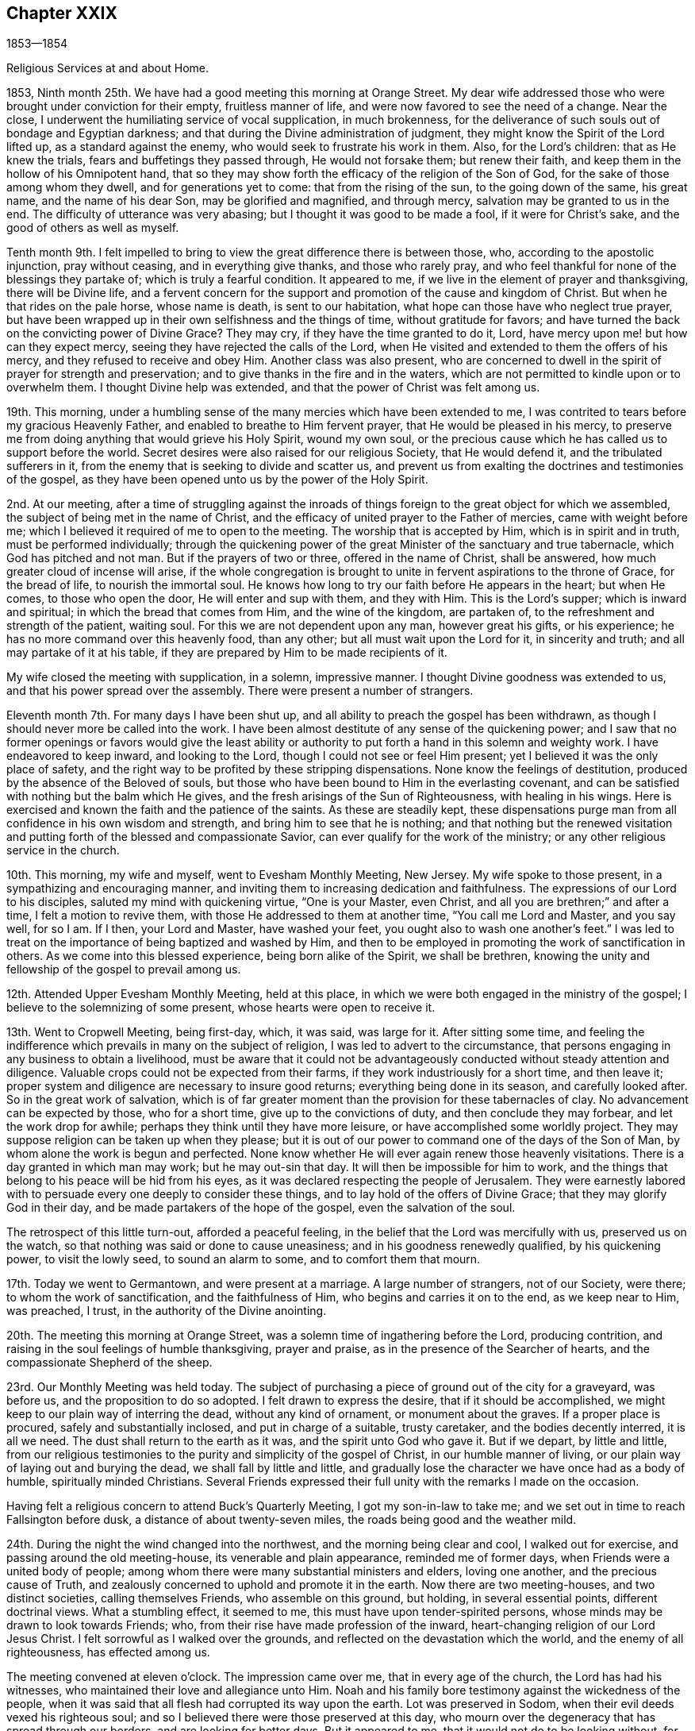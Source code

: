 == Chapter XXIX

1853--1854

Religious Services at and about Home.

1853, Ninth month 25th. We have had a good meeting this morning at Orange Street.
My dear wife addressed those who were brought under conviction for their empty,
fruitless manner of life, and were now favored to see the need of a change.
Near the close, I underwent the humiliating service of vocal supplication,
in much brokenness,
for the deliverance of such souls out of bondage and Egyptian darkness;
and that during the Divine administration of judgment,
they might know the Spirit of the Lord lifted up, as a standard against the enemy,
who would seek to frustrate his work in them.
Also, for the Lord`'s children: that as He knew the trials,
fears and buffetings they passed through, He would not forsake them;
but renew their faith, and keep them in the hollow of his Omnipotent hand,
that so they may show forth the efficacy of the religion of the Son of God,
for the sake of those among whom they dwell, and for generations yet to come:
that from the rising of the sun, to the going down of the same, his great name,
and the name of his dear Son, may be glorified and magnified, and through mercy,
salvation may be granted to us in the end.
The difficulty of utterance was very abasing;
but I thought it was good to be made a fool, if it were for Christ`'s sake,
and the good of others as well as myself.

Tenth month 9th. I felt impelled to bring to
view the great difference there is between those,
who, according to the apostolic injunction, pray without ceasing,
and in everything give thanks, and those who rarely pray,
and who feel thankful for none of the blessings they partake of;
which is truly a fearful condition.
It appeared to me, if we live in the element of prayer and thanksgiving,
there will be Divine life,
and a fervent concern for the support and promotion of the cause and kingdom of Christ.
But when he that rides on the pale horse, whose name is death, is sent to our habitation,
what hope can those have who neglect true prayer,
but have been wrapped up in their own selfishness and the things of time,
without gratitude for favors;
and have turned the back on the convicting power of Divine Grace?
They may cry, if they have the time granted to do it, Lord,
have mercy upon me! but how can they expect mercy,
seeing they have rejected the calls of the Lord,
when He visited and extended to them the offers of his mercy,
and they refused to receive and obey Him.
Another class was also present,
who are concerned to dwell in the spirit of prayer for strength and preservation;
and to give thanks in the fire and in the waters,
which are not permitted to kindle upon or to overwhelm them.
I thought Divine help was extended, and that the power of Christ was felt among us.

19th. This morning,
under a humbling sense of the many mercies which have been extended to me,
I was contrited to tears before my gracious Heavenly Father,
and enabled to breathe to Him fervent prayer, that He would be pleased in his mercy,
to preserve me from doing anything that would grieve his Holy Spirit, wound my own soul,
or the precious cause which he has called us to support before the world.
Secret desires were also raised for our religious Society, that He would defend it,
and the tribulated sufferers in it,
from the enemy that is seeking to divide and scatter us,
and prevent us from exalting the doctrines and testimonies of the gospel,
as they have been opened unto us by the power of the Holy Spirit.

2nd. At our meeting,
after a time of struggling against the inroads of things
foreign to the great object for which we assembled,
the subject of being met in the name of Christ,
and the efficacy of united prayer to the Father of mercies, came with weight before me;
which I believed it required of me to open to the meeting.
The worship that is accepted by Him, which is in spirit and in truth,
must be performed individually;
through the quickening power of the great Minister of the sanctuary and true tabernacle,
which God has pitched and not man.
But if the prayers of two or three, offered in the name of Christ, shall be answered,
how much greater cloud of incense will arise,
if the whole congregation is brought to unite in
fervent aspirations to the throne of Grace,
for the bread of life, to nourish the immortal soul.
He knows how long to try our faith before He appears in the heart; but when He comes,
to those who open the door, He will enter and sup with them, and they with Him.
This is the Lord`'s supper; which is inward and spiritual;
in which the bread that comes from Him, and the wine of the kingdom, are partaken of,
to the refreshment and strength of the patient, waiting soul.
For this we are not dependent upon any man, however great his gifts, or his experience;
he has no more command over this heavenly food, than any other;
but all must wait upon the Lord for it, in sincerity and truth;
and all may partake of it at his table,
if they are prepared by Him to be made recipients of it.

My wife closed the meeting with supplication, in a solemn, impressive manner.
I thought Divine goodness was extended to us, and that his power spread over the assembly.
There were present a number of strangers.

Eleventh month 7th. For many days I have been shut up,
and all ability to preach the gospel has been withdrawn,
as though I should never more be called into the work.
I have been almost destitute of any sense of the quickening power;
and I saw that no former openings or favors would give the least ability or
authority to put forth a hand in this solemn and weighty work.
I have endeavored to keep inward, and looking to the Lord,
though I could not see or feel Him present;
yet I believed it was the only place of safety,
and the right way to be profited by these stripping dispensations.
None know the feelings of destitution, produced by the absence of the Beloved of souls,
but those who have been bound to Him in the everlasting covenant,
and can be satisfied with nothing but the balm which He gives,
and the fresh arisings of the Sun of Righteousness, with healing in his wings.
Here is exercised and known the faith and the patience of the saints.
As these are steadily kept,
these dispensations purge man from all confidence in his own wisdom and strength,
and bring him to see that he is nothing;
and that nothing but the renewed visitation and putting
forth of the blessed and compassionate Savior,
can ever qualify for the work of the ministry;
or any other religious service in the church.

10th. This morning, my wife and myself, went to Evesham Monthly Meeting, New Jersey.
My wife spoke to those present, in a sympathizing and encouraging manner,
and inviting them to increasing dedication and faithfulness.
The expressions of our Lord to his disciples, saluted my mind with quickening virtue,
"`One is your Master, even Christ, and all you are brethren;`" and after a time,
I felt a motion to revive them, with those He addressed to them at another time,
"`You call me Lord and Master, and you say well, for so I am.
If I then, your Lord and Master, have washed your feet,
you ought also to wash one another`'s feet.`"
I was led to treat on the importance of being baptized and washed by Him,
and then to be employed in promoting the work of sanctification in others.
As we come into this blessed experience, being born alike of the Spirit,
we shall be brethren, knowing the unity and fellowship of the gospel to prevail among us.

12th. Attended Upper Evesham Monthly Meeting, held at this place,
in which we were both engaged in the ministry of the gospel;
I believe to the solemnizing of some present, whose hearts were open to receive it.

13th. Went to Cropwell Meeting, being first-day, which, it was said, was large for it.
After sitting some time,
and feeling the indifference which prevails in many on the subject of religion,
I was led to advert to the circumstance,
that persons engaging in any business to obtain a livelihood,
must be aware that it could not be advantageously
conducted without steady attention and diligence.
Valuable crops could not be expected from their farms,
if they work industriously for a short time, and then leave it;
proper system and diligence are necessary to insure good returns;
everything being done in its season, and carefully looked after.
So in the great work of salvation,
which is of far greater moment than the provision for these tabernacles of clay.
No advancement can be expected by those, who for a short time,
give up to the convictions of duty, and then conclude they may forbear,
and let the work drop for awhile; perhaps they think until they have more leisure,
or have accomplished some worldly project.
They may suppose religion can be taken up when they please;
but it is out of our power to command one of the days of the Son of Man,
by whom alone the work is begun and perfected.
None know whether He will ever again renew those heavenly visitations.
There is a day granted in which man may work; but he may out-sin that day.
It will then be impossible for him to work,
and the things that belong to his peace will be hid from his eyes,
as it was declared respecting the people of Jerusalem.
They were earnestly labored with to persuade every one deeply to consider these things,
and to lay hold of the offers of Divine Grace; that they may glorify God in their day,
and be made partakers of the hope of the gospel, even the salvation of the soul.

The retrospect of this little turn-out, afforded a peaceful feeling,
in the belief that the Lord was mercifully with us, preserved us on the watch,
so that nothing was said or done to cause uneasiness;
and in his goodness renewedly qualified, by his quickening power,
to visit the lowly seed, to sound an alarm to some, and to comfort them that mourn.

17th. Today we went to Germantown, and were present at a marriage.
A large number of strangers, not of our Society, were there;
to whom the work of sanctification, and the faithfulness of Him,
who begins and carries it on to the end, as we keep near to Him, was preached, I trust,
in the authority of the Divine anointing.

20th. The meeting this morning at Orange Street,
was a solemn time of ingathering before the Lord, producing contrition,
and raising in the soul feelings of humble thanksgiving, prayer and praise,
as in the presence of the Searcher of hearts,
and the compassionate Shepherd of the sheep.

23rd. Our Monthly Meeting was held today.
The subject of purchasing a piece of ground out of the city for a graveyard,
was before us, and the proposition to do so adopted.
I felt drawn to express the desire, that if it should be accomplished,
we might keep to our plain way of interring the dead, without any kind of ornament,
or monument about the graves.
If a proper place is procured, safely and substantially inclosed,
and put in charge of a suitable, trusty caretaker, and the bodies decently interred,
it is all we need.
The dust shall return to the earth as it was, and the spirit unto God who gave it.
But if we depart, by little and little,
from our religious testimonies to the purity and simplicity of the gospel of Christ,
in our humble manner of living, or our plain way of laying out and burying the dead,
we shall fall by little and little,
and gradually lose the character we have once had as a body of humble,
spiritually minded Christians.
Several Friends expressed their full unity with the remarks I made on the occasion.

Having felt a religious concern to attend Buck`'s Quarterly Meeting,
I got my son-in-law to take me; and we set out in time to reach Fallsington before dusk,
a distance of about twenty-seven miles, the roads being good and the weather mild.

24th. During the night the wind changed into the northwest,
and the morning being clear and cool, I walked out for exercise,
and passing around the old meeting-house, its venerable and plain appearance,
reminded me of former days, when Friends were a united body of people;
among whom there were many substantial ministers and elders, loving one another,
and the precious cause of Truth,
and zealously concerned to uphold and promote it in the earth.
Now there are two meeting-houses, and two distinct societies, calling themselves Friends,
who assemble on this ground, but holding, in several essential points,
different doctrinal views.
What a stumbling effect, it seemed to me, this must have upon tender-spirited persons,
whose minds may be drawn to look towards Friends; who,
from their rise have made profession of the inward,
heart-changing religion of our Lord Jesus Christ.
I felt sorrowful as I walked over the grounds,
and reflected on the devastation which the world, and the enemy of all righteousness,
has effected among us.

The meeting convened at eleven o`'clock.
The impression came over me, that in every age of the church,
the Lord has had his witnesses, who maintained their love and allegiance unto Him.
Noah and his family bore testimony against the wickedness of the people,
when it was said that all flesh had corrupted its way upon the earth.
Lot was preserved in Sodom, when their evil deeds vexed his righteous soul;
and so I believed there were those preserved at this day,
who mourn over the degeneracy that has spread through our borders,
and are looking for better days.
But it appeared to me, that it would not do to be looking without, for this restoration.
When the Pharisees asked our Lord when the kingdom of God should appear, He told them,
"`The kingdom of God comes not with observation; neither shall they say,
Lo here! or Lo there! for behold the kingdom of God is within you.`"
It is in the heart we must witness it to come.
We have been long contending, and in the authority of Christ,
for the doctrines of the gospel, and necessarily testifying against error;
but it is needful to guard against transferring our religion from the heart to the head,
and acting in our own zeal.

It is the inside of the cup and the platter that is first to be cleansed,
and then the outside will be clean also.
We may receive our principles by education;
but some were asked what they knew of Christ sitting in their hearts as a refiner`'s fire,
and as a fuller with soap, to purify them by his baptism of the Holy Ghost and fire,
and to prepare them as temples for the Lord God by his Spirit, to dwell in.
At the rise of Friends,
many believed in the fundamental doctrines of the christian religion,
but were little acquainted with the work of regeneration;
and Friends were sent forth to gather them to the Light and Grace
with which Christ enlightens every man that comes into the world;
that they might experience this change of heart, wrought by it in them.
This is what we need to be brought back unto.
One of the principal men told George Fox,
that if he had not been sent to preach this Light and Grace,
the country would have run into ranterism.
I was led to show Friends the danger of being drawn away by anything,
from this Divine guide and preserving power, as manifested in the heart;
but by keeping faithful to it, the snares of the enemy, whatever they were,
would be detected, and power given us over them all.

Then the word of comfort for the secret travailing ones sprang in my heart,
whom I was led to address in the language of sympathy,
and assurance that the Lord would not suffer the
principles and testimonies given Friends to bear,
to fall to the ground; but they would yet spread from sea to sea,
and from the rivers to the ends of the earth,
until the kingdoms of this world become the kingdom of our Lord and his Christ;
and from the rising of the sun to the going down of the same, praises as incense,
would ascend from prepared, humbled hearts,
before the throne of the Lord God and of the Lamb, for his mercy,
and goodness to the children of men.

Twelfth month 4th. Was held our first evening meeting this winter;
a part of which was laborious; but before the close, a more inward,
solemnizing covering was experienced.

6th. Went to West-town, and attended the Quarterly Meeting of the committee held there.
In the meeting of the committee on fourth-day, after getting through with the business,
Samuel Bettle, Sr., remarked,
there was something of importance which money could not purchase.
It was, that Friends should be preserved under a right exercise,
that the institution may be conducted in such manner,
as to support the primitive doctrines and testimonies of Friends,
and educate the children in them.
This was the original concern, and it had been blessed; and he believed,
as Friends kept to this ground, a blessing would continue to rest upon the school.
He spoke in a feeling manner; and being now in his eightieth year,
it seemed like a legacy left to the younger members, who might survive him,
to bear in mind in the future management of the seminary.
It was responded to, and had a good effect upon the feelings of many.
Returned home in the evening.

7th. Was at the Arch Street Meeting,
which was held in as deep silence as I have almost ever known;
though there was a large number of children present.
I was contemplating my own imperfections,
and felt unworthy to be employed in the Lord`'s work;
yet was a little comforted in the belief,
that the condescending mercy and goodness of the everlasting Shepherd were round about,
and hovering over us.
It is as necessary to keep silence when it is the Lord`'s will,
as to speak under his authority.
There were children present, who should be taught by solemn silence,
the nature of spiritual worship, as well as by vocal testimony.

21st. Having my mind drawn to the Western Meeting,
which I had not attended for a long time, I believed it right to give up to go there.
A solemn silence spread over the meeting, under which we sat a considerable time,
and the blessedness of having begotten in us a true
hunger and thirst after the bread and water of life,
came before me, attended with the conviction, that however strong our desires may be,
Divine nourishment must be waited for.
It is out of our power to command it.

The Lord knows how long to keep us in this waiting state,
and He alone can and will supply it in his time.
No imaginary enjoyment, produced by creaturely excitement or activity,
is to be compared with the love of God shed abroad in the heart by the Holy Spirit.
This dependent state has been the ground on which the true disciple of Christ has stood;
and whatever may be our gifts, experience or growth in the Truth,
it will always remain to be the ground on which we must stand,
to receive ability to worship God in spirit, partake of the supper of the Lord,
and rightly to engage in promoting the kingdom of the Redeemer.
Under the clothing of true charity,
and the desire that we might be brought to a living experience of the substance,
I was enabled to invite all to gather to Christ, in his inward appearance in the soul,
not depending on any other; for the Lord will not give his glory to another,
nor his praise to any graven image.

Also warning against expecting salvation without obeying Him, forsaking their sins,
and confessing Him before men.

27th. Calamities of different kinds are assailing men.
The Turks and Russians are now at war;
and today we hear of a naval engagement in which many war ships were destroyed,
and no doubt hundreds of immortal souls launched into an awful eternity.
A great fire in New York, this morning, burnt several large ships;
one of them said to be the largest merchant vessel in the world, entirely new,
and loaded with a valuable cargo.
These commotions, and the destruction of property, represent the affairs of the world,
as affording little evidence of the stability of property,
or the enjoyment which is expected to be derived from it.

1854, First month 8th. The weather cold.
Our evening meeting was large,
and the silence that spread over us was such as might be felt,
giving reason to believe that the good Master was with us.
There were, however, fears of a disposition in some, to look for words,
instead of gathering to the Master in themselves, and laboring to wait for his arising,
to administer to their states.
Looking out to others,
creates apprehensions that the design of these meetings is not answered;
and perhaps some of us in the station of ministers, may be more anxious than is proper,
that the people may not be dissatisfied, so as to forsake them.

18th. After sitting in our week-day meeting,
until near time to go to the business of the Preparative Meeting,
I felt afraid to depart without reviving the circumstance of our Divine Master,
the Son of the Highest, washing his disciples`' feet,
and wiping them with the towel with which He was girded.
Herein He set us a striking example of humility.
He told them,
"`You ought also to wash one another`'s feet;`" indicating that
we should labor for one another`'s purification and welfare.
It is in this spirit that we shall feel the unity and
fellowship of the gospel to extend to one another,
as we have been washed ourselves, and are kept clean by the Word which He speaks to us.

22nd. The evening meeting today was smaller than they were at the first,
but it was quiet and solid.
It felt to me, that Divine mercy and compassion were round about the afflicted seed;
and that the Lord would help and deliver these,
though the dragon may cast floods out of his mouth, to sweep them, if he could,
from the foundation.
But the Lord will lift up his Holy Spirit as a standard against him.
The meeting closed under a feeling of solemnity.

Second month 3rd. My brother Thomas and myself having
undertaken to print a new edition of Piety Promoted,
comprising all the volumes up to the year 1828,
I have been much engaged for a few days in reading proofs.
I have been struck with the great proportion of those faithful
men and women,--some of whom attained great experience in the
Truth,--who died at a much earlier age than mine.
Though I have endeavored to perform what the Lord has called me to do,
it seems but little, and my growth small, compared with many of them;
but if we have the testimony of Divine acceptance in the end, it will be enough.

An attempt is now making to pass a law in Congress, allowing the Nebraska Territory,
which is a larger country than all the Free States together, except California,
to be settled by slaveholders with their negroes.
It lies north of thirty-six degrees thirty minutes, north latitude,
and is part of what was ceded by the French government to the United States,
then called Louisiana.
At the time Missouri was taken into the Union as a State,
there was an agreement entered into between the
Northern and Southern members of Congress,
that slavery should be forever excluded from all the United States,
north of that latitude; which agreement was called the Missouri Compromise,
and was acceded to as one of the terms,
of admitting slavery to be introduced into the State of Missouri.
At the prospect of such a gross violation of the faith of the nation,
then solemnly pledged;
and the spreading of the horrible system of unconditional bondage
over many hundred thousands of square miles of new country,
the Committee of the Meeting for Sufferings,
appointed to watch the movements of legislative bodies,
prepared an essay of a memorial to Congress,
remonstrating against the iniquitous measure,
and also reviving our testimony against the slavery of the colored people.

At a special meeting held today, the subject was duly considered,
and the essay united with; a committee being appointed to present it to the President,
and both Houses of Congress,
and to have printed a sufficient number to
supply every member of both Houses with a copy;
also the Governors of the respective States;
and for such farther circulation as may be judged needful.

It is mournful to reflect upon the lack of principle manifested my many,
who have no scruple against enlarging the area of the abominable crime of slaveholding,
if their popularity can be promoted, so as to gain offices in the government,
and partake of the public funds, by the aid of the Southern people; whose interest,
in this case, they would be thought to serve.

What will become of our country, if we are to be ruled by men,
who disregard the principles of justice and truth,
and sacrifice the best interests and the rights of the people,
to their own aggrandizement.
Friends have been industriously engaged in obtaining
signatures to another short remonstrance,
opposing the violation of the Compromise, and forwarding them to Washington.

5th. We had a large meeting this evening at the Arch Street house.
A solemn silence, for nearly one hour, was over the assembly;
and feeling my mind moved towards the young people,
who had been drawn into covenant with the Lord,
I was led to address them in the language of the Psalmist,
"`The Lord God is a sun and a shield to all them who
walk uprightly,`" and the declaration to Abraham,
"`I am your shield, and your exceeding great reward.`"

6th. Was held our Quarterly Meeting, which was very large.
The testimonies of the Society were advocated, during the time of answering the Queries,
and some thought it was a lively and strengthening opportunity.
At the close of the meeting, I was informed of the decease of our friend Wm. Forster,
of England, in Tennessee, at a house of entertainment, about twelve miles from Knoxville.
He had been sick from four to five weeks,
and his life terminated on the 27th of last month.
The death of such a Friend, so far from his native home, among people not Friends,
and where probably many things necessary to make him comfortable, could not be procured;
after having been engaged more than fifty years in the service of the cause of religion,
has very much affected me.
But if we are prepared to be carried by angels, into the realms of ineffable bliss,
it matters little what becomes of the tabernacle of clay.
Yet such are the tender feelings of near connections and friends,
they would desire to have every comfort extended to body and mind in the last conflict,
that it would be in their power to bestow;
and that the sufferer might be spared the peculiar trial and anxiety,
he would be likely to feel under those circumstances,
of far separation from his near and dear relations.
But the Lord can support, and make up every deficiency.
He was buried, we have been informed, in the graveyard at Newberry, belonging to Friends.

9th. The remonstrance of the Meeting for Sufferings, has been presented to both Houses,
and published in several newspapers.
Some writers express the opinion that the bill will be passed into a law;
but the Lord can defeat all their evil designs, if He sees meet.

14th. I went to Quarterly Meeting for business, at Concord, without purse or scrip,
expecting to occupy a low seat before the Master.
After several others had spoken, I was led to address some,
who had departed from the law written in the heart, and yet at times were met with,
as in a narrow place, under the convicting power of Truth; by which they were condemned,
and brought to see that their ways do not please God,
and that they needed a change of their course.
These were pleaded with in the love of Christ, to yield to the heavenly vision;
or the day may come, when in the prospect of eternity,
they would mourn over their misspent time, and their slighted mercies,
when it would be too late;
and wish they could go back and recall those merciful visitations,
for which they then would be willing to part with all they possessed;
but it would be out of their power.
Now, instead of selling all to purchase the pearl of great price,
they were selling their time, the Lord`'s gifts, and his calls,
to purchase the world and the riches and honors of it.
The power of the Lord appeared to be present, to heal some, and to gather them,
from the improper pursuit of the world, unto himself;
and a deep solemnity spread over the meeting, tendering the hearts of not a few.
It was the Lord`'s doings,
and I trust that thanksgivings were secretly offered to
Him for his mercy and condescending goodness to us,
poor unworthy creatures.

When the Queries and Answers respecting pernicious books were read,
I felt an intimation to mention the great danger of reading novels,
or any work designed to invalidate the christian faith.
I had been enabled to hold such works in detestation; but at one time,
a package of goods sent to the store, where I was an apprentice,
was wrapped in a printed sheet, containing poisonous sentiments,
and having read a few lines, Satan beset me many times afterwards, with them,
so that I had much difficulty to entirely discard their impression.
I mentioned it as a warning to the young men, not to tamper with such books;
for they knew not the dangerous consequences that may result from them;
advising them to keep to the Holy Scriptures, the writings of Friends,
and works conveying useful information.

On the 20th, it commenced snowing, and continued about twenty-four hours,
with a strong east wind.
So great were the drifts, particularly in some of the east and west streets of our city,
that in some business parts of the town,
the merchants hired persons to cart the snow to the river.
We have not had so great a fall of snow for several years.

Third month 5th. This has been a peaceful day to me.
At supper this evening, during the precious silence,
I felt my heart clothed with reverence and thankfulness,
to our gracious heavenly Benefactor, for his many blessings, temporal and spiritual.

Several of our father`'s grand-children, and my sister H. Rhoads,
sitting around the table, we adverted to the days of our youth,
and felt as if we had the near unity and approbation of our dear
parents--long since entered the enjoyment of an everlasting,
glorious reward.

28th. My wife and I attended the first-day meeting at Springfield,
and next day their Monthly Meeting at Middletown.
To me it was pleasant to see so many Friends convene to
transact the business of the Monthly Meeting.
It gave the impression, that there was an honest concern amongst them,
to support our religious testimonies; and I felt united to some who offer willingly,
and desired they might increase in fervent devotion to
the good cause we are called to advocate in the earth.
So many have grown cold in their love to the blessed Truth,
that a concern was felt that a remnant may be kept, through faith and obedience,
who shall act nobly in the Lord`'s service;
and that many more may be drawn to join themselves to Him and to his cause.
Thus, from generation to generation,
a constant succession of living witnesses to his power, in themselves and in the church,
may be raised up, who shall be clothed with a lively zeal for the Lord`'s honor,
and to lift up the banner of Truth and righteousness,
in the clearness and authority with which our
first Friends displayed it before the people.

Fourth month 15th. Our Yearly Meeting of Ministers and Elders convened today,
and was smaller than I ever witnessed it, since I have been a member;
but it was a season of ingathering to the Master,
and I hope strengthening to the faith of some.
Some considered it one of the most favored opportunities they had experienced for years,
resembling seasons of instruction before the troublous times we have, in latter years,
endured.

24th. Our Yearly Meeting for business commenced on the 17th,
and was smaller than usual on that day, owing to the snow,
which had obstructed the roads in some places,
so as to detain some Friends from getting into the city;
and probably delicate persons may have been discouraged
from turning out by the inclement weather.

While reading the Queries and Answers on third-day morning and afternoon,
there was shown strong religious interest in the support of our christian testimonies.
Several Friends spoke pertinently to various departures from them,
manifested by the answers;
and a covering of solemnity and religious weight spread over us;
in which I believe the value of those distinguishing testimonies was felt by many;
and we may hope, through the illuminating power of the Holy Spirit,
their excellency may have been felt, in an increased degree,
and the true zeal stirred for living up to them more faithfully.
The younger part of the meeting had the opportunity of hearing the
instructive and persuasive remarks of some of their elder brethren,
whose services, no doubt, made deep and salutary impression on their minds.

A few Friends were verbally appointed to draft a minute on the
modern expensiveness and show in laying out the dead,
burying in grounds not under the care of Friends, and against monuments of wood or stone.
In the afternoon,
the same Friends were directed to prepare a
minute against a hireling or man-made ministry;
and admonishing Friends to abstain from going to
places where such a ministry is exercised;
thus acting contrary to the repeated advice given by the Yearly Meeting.

Throughout the week, the business was conducted with religious weight and much harmony;
every one, with little exception, acting with much propriety and decorum,
and showing a serious feeling of the importance of holding such a meeting,
and that all should conduct themselves as becomes the church of God.
The meeting closed on the 21st, in deep and solemn silence; under which,
many Friends parted in the tendering conviction,
that we had great cause reverently to bow before the Lord,
and to return thanks to his great Name,
for his mercy and kindness to us poor unworthy creatures,
in uniting and solemnizing us together, as we had been.

Fifth month.
I thought we had a solid Quarterly Meeting;
the extracts brought over it a solemnity that was felt.

20th. I have been several days closely employed at my store, assisting in the business,
and also in sending to distant subscribers, copies of Piety Promoted,
which my brother Thomas and myself, have recently printed.
While engaged in the labor,
the reflection that the valuable matter contained in this work,
will be thereby placed in the hands of many young people,
and through the Divine blessing,
may be the means of awakening sons and daughters to the work of their soul`'s salvation,
compensates for all the trouble, and raises the hope,
it may be instrumental in drawing them to the love of the Truth;
that by it they may be prepared for service in the church of Christ.
The hope of being made use of by the Lord, in turning many to righteousness,
sweetens the labor, and gives the feeling of not living merely for pecuniary gain,
but at the same time, contributing to the spread of the Redeemer`'s kingdom.

25th. I attended the Arch Street Monthly Meeting, which was very small,
especially on the women`'s side, the weather being wet.
In the first sitting, my mind was drawn into sympathy with some, who feel discouraged,
by the many evils which stand in the way of maintaining the cause of Truth,
and are ready to conclude, at times, they would lay us waste.
They were referred to our individual experience of the absence of the Beloved of souls,
and to his return, as we keep inward in faith and patience;
by which we are confirmed in his faithfulness to us.
We may then safely hope and trust that He will continue to visit us as a people,
and to raise up standard and testimony bearers;
and that the principles of the gospel given us to support,
will not be permitted to fall to the ground.
I believed there were those living, who would see the day,
though I was neither prophet nor prophet`'s son, when gifts will be given,
to be occupied in the church; by which the Lord`'s name will be glorified amongst us.
Those members who trample on our testimonies, and despise those who keep to them,
will find it a heavy burden, when laid on a death bed,
to have turned any aside from the faithful acknowledgment of them.

28th. First-day morning, we had a large meeting at our house in Orange Street.
The language of the apostle, "`It is a faithful saying and worthy of all acceptation,
that Jesus Christ came into the world to save sinners,
of whom I am chief,`" had been on my mind from the early part of the meeting.
The impression continuing, I ventured to hold forth the preciousness of this doctrine,
when brought home with living faith,
to a soul borne down with the weight of sin and transgression.
Such should remember, that a mere belief of these truths,
as recorded in the New Testament, would avail nothing,
unless they were brought to realize them in themselves,
by receiving Christ into their hearts.
It was testified, before He came in the prepared body, "`You shall call his name Jesus,
for He shall save his people from their sins.`"
If He is received in the heart, He will pull down the kingdom of Satan,
bind him and cast him out, spoil all his goods,
and make the heart a fit temple for Himself, by his Holy Spirit, to dwell in.
He will not dwell in a defiled heart, though He causes his light to shine there at times,
to show man his lost condition;
but this is not by way of union with him or taking up his habitation there;
that is experienced only as man is changed, and becomes a partaker of the Divine nature.
The doctrine of christian perfection, or freedom from sin, was also held forth.
It was a good meeting, and I hope tended to the strength of the right-minded,
and to the awakening of some.

Sixth month 4th. Feeling my mind very unexpectedly turned to the North Meeting,
I went there this morning.
The company was large, especially on the women`'s side.
I was favored to keep inward in a waiting state,
when the very important testimony to spiritual worship was brought before me;
also the great loss which is sustained by living to the world.
None can grow in the Truth, without experiencing the worship of God,
which is in spirit and in truth.
It is the christian`'s life, wherein he keeps the watch, maintains the warfare,
and receives ability to pray for daily food, and for preservation,
and to return thanks and adoration before the
Father of mercies for all his numerous benefits.
The indispensable necessity of experiencing it, and of attending our religious meetings,
when health permits, was impressed,
and the young men were invited to faithfulness in this respect.

27th. Having for some time felt a draft of affection
towards the little company composing Galloway Meeting,
at Leeds`' Point, in New Jersey, my wife and myself met our friends S. and B. N.,
at Haddonfield, on seventh-day morning, the 24th,
and proceeded in the cars about half the distance, when we took a stage,
and reached J. L.`'s before dusk.
He and his kind wife gave us a pleasant reception.
On first-day morning the weather was fine, which made walking to the meeting-house easy.
We understood the company was larger than usual, and appeared to be a sober people;
many were watermen, who trade from that neighborhood.
They maintained stillness during the silence of the meeting.
We were both engaged in the ministry,
setting forth the work of sanctification in the heart,
and encouraging the sincere christian, to hold on his way,
in following his Lord and Master.
My wife closed with solemn supplication for those who had wandered from the flock,
into the wilderness, and for the afflicted and depressed travelers,
who are longing for their own, and the salvation of others.

Next morning, we rode to Absecom, about six miles, to take the cars,
and reached our own homes before nine o`'clock.
Many calculations of profit are made by the projectors of this railroad,
running across New Jersey.
The enterprise of men furnishes many accommodations and facilities,
to promote the purposes of all classes;
which are highly useful to the great human family.
But it is to be lamented that, in the midst of much usefulness to others,
in a temporal point of view,
so many appear to neglect the "`one thing needful,`" a
daily preparation of the soul for a blissful eternity,
through waiting upon and serving God according to his blessed and holy will,
revealed in the heart.
This dedication to Him, would not interfere with right things,
in the way of our lawful vocations, but it would enable men,
under the power of the Holy Spirit, to keep the world under foot;
holding everything pertaining to it, in a secondary place; and above all,
laboring to exalt the name of our God, and the kingdom of his dear Son,
the Lord Jesus Christ.
In this state, there would be a harmonious walking with Him,
and the true welfare of each other would be sought and promoted.
